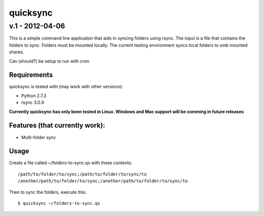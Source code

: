 ================
quicksync
================
v.1 - 2012-04-06
----------------

This is a simple command line application that aids in syncing folders using
rsync. The input is a file that contains the folders to sync. Folders must
be mounted locally. The current testing environment syncs local folders to
smb mounted shares.

Can (should?) be setup to run with cron.

Requirements
============

quicksync is tested with (may work with other versions):

* Python 2.7.3
* rsync 3.0.9

**Currently quicksync has only been tested in Linux. Windows and Mac support
will be comming in future releases**
    
Features (that currently work):
===============================

* Multi-folder sync

Usage
=====

Create a file called ~/folders-to-sync.qs with these contents:

::

    /path/to/folder/to/sync;/path/to/folder/to/sync/to
    /another/path/to/folder/to/sync;/another/path/to/folder/to/sync/to

Then to sync the folders, execute this:

::

    $ quicksync ~/folders-to-sync.qs

